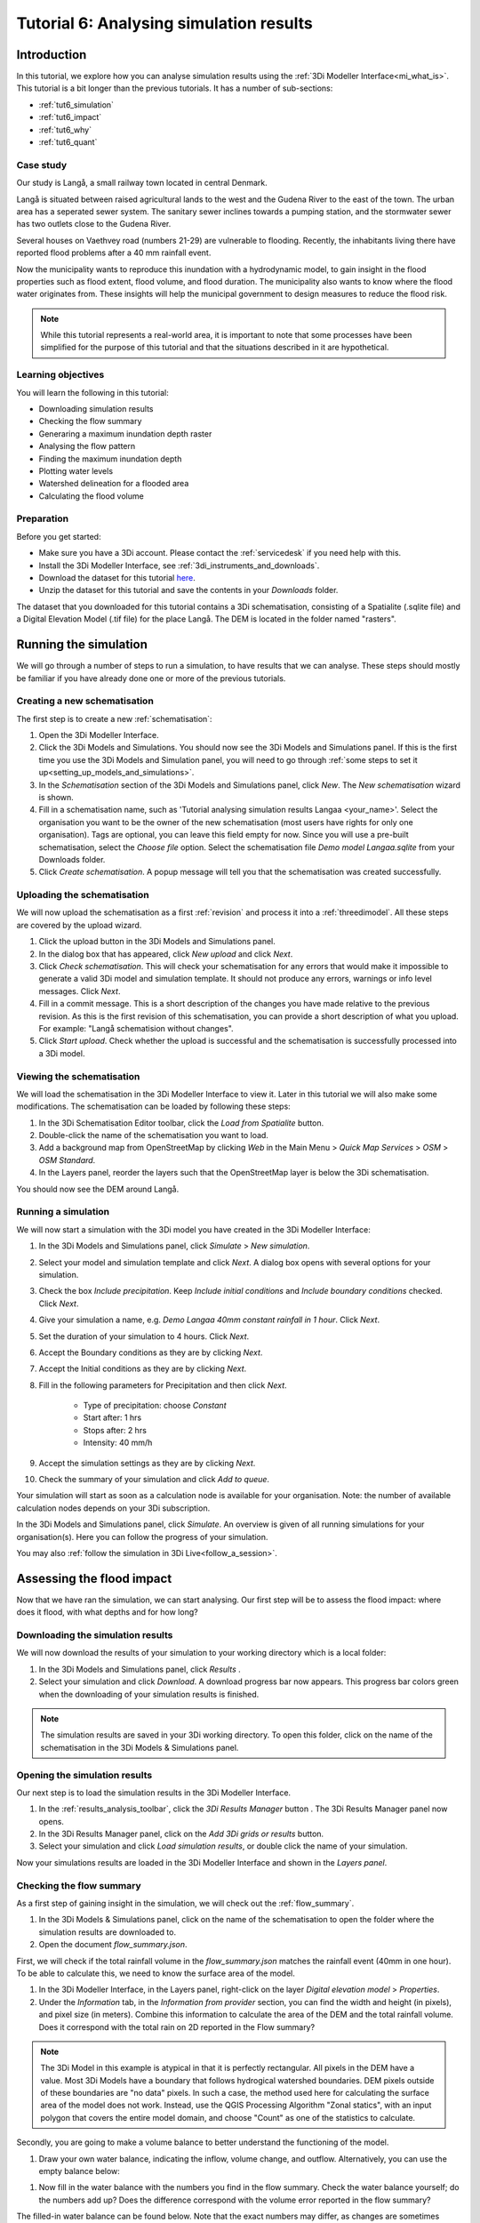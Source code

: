 Tutorial 6: Analysing simulation results
========================================

Introduction
------------

In this tutorial, we explore how you can analyse simulation results using the :ref:`3Di Modeller Interface<mi_what_is>`. This tutorial is a bit longer than the previous tutorials. It has a number of sub-sections:

- :ref:`tut6_simulation`
- :ref:`tut6_impact`
- :ref:`tut6_why`
- :ref:`tut6_quant`


Case study
##########

Our study is Langå, a small railway town located in central Denmark. 

.. image:: /image/e_langaa_overview_map.png
	:scale: 100%
	:alt: Overview of the modelled area: Langå, Denmark

Langå is situated between raised agricultural lands to the west and the Gudena River to the east of the town. The urban area has a seperated sewer system. The sanitary sewer inclines towards a pumping station, and the stormwater sewer has two outlets close to the Gudena River.

Several houses on Vaethvey road (numbers 21-29) are vulnerable to flooding. Recently, the inhabitants living there have reported flood problems after a 40 mm rainfall event. 

.. image:: /image/e_langaa_aoi.png
	:scale: 80%
	:alt: Vaethvey road 21-29, Langå, Denmark

Now the municipality wants to reproduce this inundation with a hydrodynamic model, to gain insight in the flood properties such as flood extent, flood volume, and flood duration. The municipality also wants to know where the flood water originates from. These insights will help the municipal government to design measures to reduce the flood risk.  

.. note::
    While this tutorial represents a real-world area, it is important to note that some processes have been simplified for the purpose of this tutorial and that the situations described in it are hypothetical.


Learning objectives
###################

You will learn the following in this tutorial:

- Downloading simulation results

- Checking the flow summary

- Generaring a maximum inundation depth raster

- Analysing the flow pattern

- Finding the maximum inundation depth

- Plotting water levels

- Watershed delineation for a flooded area

- Calculating the flood volume


Preparation
###########

Before you get started:

* Make sure you have a 3Di account. Please contact the :ref:`servicedesk` if you need help with this.
* Install the 3Di Modeller Interface, see :ref:`3di_instruments_and_downloads`.
* Download the dataset for this tutorial `here <https://nens.lizard.net/media/3di-tutorials/langaa.zip>`_.
* Unzip the dataset for this tutorial and save the contents in your *Downloads* folder.

The dataset that you downloaded for this tutorial contains a 3Di schematisation, consisting of a Spatialite (.sqlite file) and a Digital Elevation Model (.tif file) for the place Langå. The DEM is located in the folder named "rasters".

.. _tut6_simulation:

Running the simulation
----------------------

We will go through a number of steps to run a simulation, to have results that we can analyse. These steps should mostly be familiar if you have already done one or more of the previous tutorials. 

Creating a new schematisation
#############################

The first step is to create a new :ref:`schematisation`:

#) Open the 3Di Modeller Interface.

#) Click the |modelsSimulations| 3Di Models and Simulations. You should now see the 3Di Models and Simulations panel. If this is the first time you use the 3Di Models and Simulation panel, you will need to go through :ref:`some steps to set it up<setting_up_models_and_simulations>`.

#) In the *Schematisation* section of the 3Di Models and Simulations panel, click |newschematisation| *New*. The *New schematisation* wizard is shown.

#) Fill in a schematisation name, such as 'Tutorial analysing simulation results Langaa <your_name>'. Select the organisation you want to be the owner of the new schematisation (most users have rights for only one organisation). Tags are optional, you can leave this field empty for now. Since you will use a pre-built schematisation, select the *Choose file* option. Select the schematisation file *Demo model Langaa.sqlite* from your Downloads folder.

#) Click *Create schematisation*. A popup message will tell you that the schematisation was created successfully.


.. _tut6_upload:

Uploading the schematisation
############################

We will now upload the schematisation as a first :ref:`revision` and process it into a :ref:`threedimodel`. All these steps are covered by the upload wizard.

#) Click the |upload| upload button in the 3Di Models and Simulations panel.

#) In the dialog box that has appeared, click *New upload* and click *Next*.

#) Click *Check schematisation*. This will check your schematisation for any errors that would make it impossible to generate a valid 3Di model and simulation template. It should not produce any errors, warnings or info level messages. Click *Next*.

#) Fill in a commit message. This is a short description of the changes you have made relative to the previous revision. As this is the first revision of this schematisation, you can provide a short description of what you upload. For example: "Langå schematision without changes".

#) Click *Start upload*. Check whether the upload is successful and the schematisation is successfully processed into a 3Di model.  


Viewing the schematisation
##########################

We will load the schematisation in the 3Di Modeller Interface to view it. Later in this tutorial we will also make some modifications. The schematisation can be loaded by following these steps:

#) In the 3Di Schematisation Editor toolbar, click the |load_from_spatialite| *Load from Spatialite* button.

#) Double-click the name of the schematisation you want to load.

#) Add a background map from OpenStreetMap by clicking *Web* in the Main Menu > *Quick Map Services* > *OSM* > *OSM Standard*. 

#) In the Layers panel, reorder the layers such that the OpenStreetMap layer is below the 3Di schematisation.

You should now see the DEM around Langå.

.. _tut6_run_sim:

Running a simulation
####################

We will now start a simulation with the 3Di model you have created in the 3Di Modeller Interface: 

#) In the 3Di Models and Simulations panel, click |simulate| *Simulate*  > *New simulation*.  

#) Select your model and simulation template and click *Next*. A dialog box opens with several options for your simulation.  

#) Check the box *Include precipitation*. Keep *Include initial conditions* and *Include boundary conditions* checked. Click *Next*.

#) Give your simulation a name, e.g. *Demo Langaa 40mm constant rainfall in 1 hour*. Click *Next*.

#) Set the duration of your simulation to 4 hours. Click *Next*.

#) Accept the Boundary conditions as they are by clicking *Next*.

#) Accept the Initial conditions as they are by clicking *Next*.

#) Fill in the following parameters for Precipitation and then click *Next*.

    * Type of precipitation: choose *Constant*
    * Start after: 1 hrs
    * Stops after: 2 hrs
    * Intensity: 40 mm/h

#) Accept the simulation settings as they are by clicking *Next*. 

#) Check the summary of your simulation and click *Add to queue*.  

Your simulation will start as soon as a calculation node is available for your organisation. Note: the number of available calculation nodes depends on your 3Di subscription. 

In the 3Di Models and Simulations panel, click *Simulate*. An overview is given of all running simulations for your organisation(s). Here you can follow the progress of your simulation.

You may also :ref:`follow the simulation in 3Di Live<follow_a_session>`.

.. _tut6_impact:

Assessing the flood impact
--------------------------

Now that we have ran the simulation, we can start analysing. Our first step will be to assess the flood impact: where does it flood, with what depths and for how long?


Downloading the simulation results
##################################

We will now download the results of your simulation to your working directory which is a local folder: 

#) In the 3Di Models and Simulations panel, click *Results* |download_results|.

#) Select your simulation and click *Download*. A download progress bar now appears. This progress bar colors green when the downloading of your simulation results is finished.  

.. note::
  The simulation results are saved in your 3Di working directory. To open this folder, click on the name of the schematisation in the 3Di Models & Simulations panel.


.. _tut6_open_sim_results:

Opening the simulation results
##############################

Our next step is to load the simulation results in the 3Di Modeller Interface.

#) In the :ref:`results_analysis_toolbar`, click the *3Di Results Manager* button |results_manager|. The 3Di Results Manager panel now opens.

#) In the 3Di Results Manager panel, click on the |add_results| *Add 3Di grids or results* button.

#) Select your simulation and click *Load simulation results*, or double click the name of your simulation.

Now your simulations results are loaded in the 3Di Modeller Interface and shown in the *Layers panel*.


Checking the flow summary
#########################

As a first step of gaining insight in the simulation, we will check out the :ref:`flow_summary`. 

#) In the 3Di Models & Simulations panel, click on the name of the schematisation to open the folder where the simulation results are downloaded to. 

#) Open the document *flow_summary.json*.

First, we will check if the total rainfall volume in the *flow_summary.json* matches the rainfall event (40mm in one hour). To be able to calculate this, we need to know the surface area of the model.

#) In the 3Di Modeller Interface, in the Layers panel, right-click on the layer *Digital elevation model* > *Properties*. 

#) Under the *Information* tab, in the *Information from provider* section, you can find the width and height (in pixels), and pixel size (in meters). Combine this information to calculate the area of the DEM and the total rainfall volume. Does it correspond with the total rain on 2D reported in the Flow summary? 

.. note::
   The 3Di Model in this example is atypical in that it is perfectly rectangular. All pixels in the DEM have a value. Most 3Di Models have a boundary that follows hydrogical watershed boundaries. DEM pixels outside of these boundaries are "no data" pixels. In such a case, the method used here for calculating the surface area of the model does not work. Instead, use the QGIS Processing Algorithm "Zonal statics", with an input polygon that covers the entire model domain, and choose "Count" as one of the statistics to calculate.

Secondly, you are going to make a volume balance to better understand the functioning of the model.

#) Draw your own water balance, indicating the inflow, volume change, and outflow. Alternatively, you can use the empty balance below:

|langaa_waterbalans_leeg|

#) Now fill in the water balance with the numbers you find in the flow summary. Check the water balance yourself; do the numbers add up? Does the difference correspond with the volume error reported in the flow summary?

The filled-in water balance can be found below. Note that the exact numbers may differ, as changes are sometimes made to the tutorial model.

|langaa_waterbalans_antwoord|


Generating the maximum water depth raster
#########################################

In this step, we are going generate a maximum inundation depth map. 

#) Open the *Processing Toolbox* (*Main Menu* > *Processing* > *Toolbox*). 

#) In the Processing Toolbox panel, click on *3Di* > *Post-process results* > then double click *Maximum water depth / level raster*. 

Now a new panel opens where we can define the settings for the maximum water depth raster that we are going to create.  

#) Select your gridadmin.h5 file by clicking on the browse button and browse to your working directory folder (e.g. C:\3Di_schematisations) > Demo model Langaa > revision 1 > results >  Demo Langa 40mm constant rainfall in 1 hour > gridadmin.h5.

#) Select your simulation results file (results_3di.nc). This file is located in the same directory as the gridadmin.h5 file.

#) Select the DEM (Digital Elevation Model) by clicking on the browse button under DEM. Browse to your working directory > Demo model Langaa > work in progress > schematisation >  rasters > Elevation_model_Langaa.tif.

#) Set the Interpolation mode to *Interpolated water depth*.

#) Set the destination file path for water depth/level raster by clicking the browse button. Browse to your working directory > Demo model Langaa > revision 1 > results. 

#) Write the file name max_water_depth_interpolated.tif.

#) Click *Run*.

When finished, the raster will automaticaly appear in the *Layers* panel. Now we are going to add a basic styling to this raster.

#) In the *Layers* panel, double click the layer max_water_depth_interpolated. The Layer Properties window opens.

#) In the layer properties window, the *Symbology* tab (at the left side).

#) Set *Render type* to *Singleband pseudocolor*.

#) Set *Color ramp*/ to Blues.

#) Fill in 0.0 as Min value and 0.5 as Max value. These are units in meters.

We will now make all water depths between 0 and 1 cm transparent.

#) In the *Transparency* tab, under *Custom transparency options*, click the + button.

#) For *From*, fill in 0; for *To*, fill in 0.01.

#) Click *OK*.

The result should look like this:

.. image:: /image/langaa_water_depth.png
	:scale: 80%
	:alt: Maximum water depth map


Finding the maximum inundation depth
####################################

We are going to use the Value Tool to view the inundation depth in our study area using the maximum water depth raster.

#) First, make sure the maximum water depth raster is visible. In the Layers panel, check the layer *max_water_depth_interpolated*. 

#) In the Attributes Toolbar, click on the |value_tool| Value Tool button. Now the Value Tool panels opens.

#) Now zoom in to our study area; with your mouse, hoover over the inundated area. In the Value Tool panel, you can read the raster values, i.e. the maximum inundation depth. Find that the inundation is up to 75 cm.


How long does the inundation last?
##################################

The maximum water depth map gives insight in *where* the flooding occurs, but does not show *when* this happens. Plotting a time series of the water level will give this insight.

#) In the 3Di Result Analysis Toolbar, click on the *Time series plotter* icon. Now the 3Di Time series plotter panel opens.

#) In the 3Di Time series plotter panel, click on *Pick nodes/cells*. 

#) Click on a 2D surface water node in the inundated area near Vaethvey 21-29. A graph is plotted for the selected 2D node. Note: make sure that in the upper right drop-down menu of the 3Di Time series plotter panel, the selected variable is *Water level*.

#) Look at the graph. When does the water level start rising? When does the peak occur and why? Why does the rate of rise decrease leading up to the peak? Is the decrease after the peak faster or slower than the increase? What does this graph tell you about the drainage situation at this location?

.. note::
    If your subscription also includes the Scenario Archive, you can add a WMS layer of the water depth, and use the Temporal Controller to navigate through its time steps. This will give you additional insight in the progression of the flood through time.


.. _tut6_why:

Why does the inundation occur?
------------------------------

Now that we have established the impact and severity of the flooding, we will look into why it happens at this location. If we know where the water comes from, we know where we can add extra buffer capacity. If we know which routes the water follows, we may be able to change those routes. We may also be able to drain water from the area more quickly.

Analysing the flow pattern
##########################

We will start by visualising the flow pattern. Make sure you have :ref:`added the results<tut6_open_sim_results>` in the *3Di Results Manager*. 

#) In the *3Di Results Manager* panel, click the |closed_eye| icon. 

In the *Layers* panel, the node, flowline and cell layers have been renamed to the variable that is visualised. 

#) Toggle the *Node* and *Cell* layers ("Water level [m MSL]") to invisible.

You now see the net cumulative discharge over the whole simulation for each flowline. You may move the time slider in the *Temporal Controller* at the top of the screen to view the results for earlier moments in the simulation. In the 3Di Results Manager panel, you can also change the visualised variable to *Discharge* to get a snapshot of the situation at the time step you have navigated to in the *Temporal Controller*.

#) Zoom out from the Vaethvey a bit. Can you see the flow route(s) the water follows to flow to our problem area? By which route(s) does the water leave?

Another way to analyse the flow pattern is by using the *3Di Results Aggregation* tool. 

#) Switch off the flow visualisation by clicking the *Eye* icon in the *3Di Results Manager* panel. 

#) Click |resultsaggregationtoolbar| *3Di Result Aggregation* in the *3Di Results Analysis toolbar*. A pop-up screen will appear.
 
#) In the *Input* tab, the simulation result is selected automatically.

#) Under *Preset*, select *Flow pattern*. If you are interested, you can play around with the other presets options later. Click *OK*. The flow pattern will now be derived and thre resulting layer will be added to the project. 

.. note::
    The layer *Flow pattern (nodes)* shows an arrow for each calculation node; the layer *Flow pattern (nodes)_resampled_nodes* is based on the same data, but spatial interpolation has been applied to downsample the data to the resolution of the smallest calculation cell in the model. 

#) In the *Layers* panel, right-click the group *3Di Results* > *Zoom to Group*. Look at the elevation map and the flow pattern; note that the water flows from the higher areas towards the lower areas and a large part eventually ends up in the river.

The result should like like this:

.. image:: /image/langaa_flow_pattern.png
	:scale: 80%
	:alt: Flow pattern

#) You can zoom in on the flow pattern to discern the individual arrows. As you can see, the direction of the arrow indicates the direction of the flow. The colour of the arrow is scaled with the discharge.


Watershed delineation for a flooded area
########################################

Another quick way to find out where the flood water comes from is using the *Watershed Tool*. The Watershed Tool allows you to determine the upstream and downstream catchment at any point or area.

#) First, we have to make sure the maximum water depth raster is visible and the results from the previous step are hidden. In the *Layers* panel, check the layer *max_water_depth_interpolated*. In the group *3Di Results* > *{name of your 3Di Model}*, uncheck the group *Result aggregation outputs*. 

#) In the group *3Di Results* > *{name of your 3Di Model}* > *Computational grid*, make sure all the layers and the group itself are checked, so that the nodes are visible.

#)	Now, open the Watershed tool |watershed_tool| in the 3Di Results Analysis toolbar.
 
#)	In the Watershed tool panel, define the *Input*: select your simulations results under *3Di results*.

#)	Leave the *Settings* as they are.

#)	In the section *Target nodes*, click *Click on canvas* to activate the map tool. On the map canvas, click on a node in the inundated area near Vaethvey 21-29.
 
The tool automatically calculates the upstream catchment area for the nodes that you selected. By choosing *Clear results*, the catchment will disappear and you can choose different nodes to derive the upstream catchment for.

#)	In the *Output* section, check the *Downstream* option and uncheck the *Upstream* option. The result gives us a indication of how the flood volume is drained during and after the event.

The upstream and downstream areas for Vaethvey 21-29 should look like this:


.. image:: /image/langaa_watershed_output.png
	:scale: 80%
	:alt: Watershed tool output

#) Using the methods outlined above, can you identify a suitable location for a flood retention basin?

.. tip::
    Use a satellite imagery background map to help you assess the suitability of the chosen location. Click *Main Menu* > *Web* > *QuickMapServices* > *Search QMS*. In the QMS panel that opens, search for "Satellite". Choose the option you like, e.g. Google, Esri, or Bing Maps.


.. _tut6_quant:

Quantification of the flood volume
----------------------------------

Now that we know *where* additional storage or buffer capacity would be helpful, we need to estimate how much storage is needed, so that we can use the correct dimensions in the design of our measure.

.. _tut6_calc_flood_volume

Calculating the flood volume
############################

To determine the flood volume in our study area, we are going to use the *Water balance tool*. This tool calculates a water balance for each time step for a given area. We will start by creating a polygon layer that defines the area we want to make a water balance for.

#) Click *Main Menu* > *Layer* > *Create new layer* > *New Temporary Scratch Layer*. Fill in the following values:

    - Layer name: "Flood risk area"
	- Geometry type: Polygon
	- CRS: EPSG:4094 - ETRS89 / DKTM2
	- You do not have to add any fields
	- Click OK

#) The new layer is added to the project in edit mode. Click |add_polygon| *Add Polygon Feature* in the main toolbar.

#) Draw a polygon around the Vaethvey 21-29 area, stop the editing session and save your edits. The polygon should look more or less like this:


.. image:: /image/langaa_water_balance_polygon.png
	:scale: 80%
	:alt: Water balance polygon


#)	Click the Water balance tool button |water_balance_tool| in the 3Di Results Analysis toolbar.  
 
#)	Choose *Select polygon* and click on the polygon. Choose *Flood prone area* in the context menu. The tool will now automatically calculate and visualize the water balance for this area.

#)	In the water balance plot, you can either show discharge (m³/s) or volumes (cumulative discharge, m³). The tool is automatically set to discharge. Now change to volume by using the dropdown menu and choose the *m³ cumulative* option. 
 
#)	In the graph, the cumulative volumes of water for flows are displayed. At the right side, you can activate and deactivate different the flows. Hover over the different components to see which ones are indicated in the graph. 

The main component that is of interest in this question is *2D flow*. Notice that the graph displays both a positive and negative cumulative 2D Flow. The positive 2D flow indicates flow into the polygon, the negative 2D flow indicates flow out of the polygon. The net 2D flow (change in storage) is represented by the dotted red line, representing the *volume change 2D*. Use your mouse to zoom in on the y-axis. You can check the net 2D volume change at the end of the simulation, which should be around 2000 m³. 

#) What is the total (gross) inflow into the polygon?

.. _tut6_apply_measures:

Applying measures
------------------

The last step is to include the new retention area in the model, to see if it works as intended. Based on our analysis and the suitability of the terrain, the following location is chosen as retention area:

.. image:: /image/langaa_retention_area.png
	:scale: 80%
	:alt: Retention area location

Drawing the retention area polygon
##################################

#) Create a new scratch layer, in the same way as you did in :ref:`tut6_calc_flood_volume`. Name it "Retention area".

#) Draw the new retention area on the map.

#) Make sure the layer "Retention area" is selected in the *Layers* panel.

#) Click *Main Menu* > *View* > *Panels* > *Layer styling* to open the Layer Styling panel.

#) In the *Layer Styling* panel, go to the *Labels* tab and set it to *Single labels*

#) In the *Value* input, type ``round($area)``. Now click anywhere outside that input field. The Retention area polygon should now be labelled with its surface area (in square meters). 

#) In the sub-tab *Buffer*, check the box *Draw text buffer* to make the label easier to read.

#) How deep must the retention area be so that it can contain all the water that flows into the flood prone area at Vaethvey 21-29?

#) Use the |value_tool| *Value Tool* to find out what the current elevation is within the new retention area. What should be the new elevation of the bottom of the retention area?


Editing the DEM
###############

We will now use this polygon to edit the DEM, so that we can assess the effect of the new retention area.

#) Open the *Processing Toolbox* (*Main Menu* > *Processing* > *Toolbox*). 

#) In the search bar, type "Rasterize"

#) Open the Processing Algorithm "GDAL > Vector Conversion > Rasterize (overwrite with fixed value)"

#) Fill in the following parameters:
    
	- Input vector layer: "Retention area"
	- Input raster layer: "Digital Elevation Model [m MSL]"
	- A fixed value to burn: fill in the new elevation that you have calculated in the previous step

#) Click OK and wait for the processing algorithm to finish.

#) When the processing algorithm is finished, use the *Value Tool* to check if the new value has been burned into the DEM correctly.

Running a simulation with the edited DEM
######################################## 

You can now repeat the steps you have done earlier in this tutorial to check if the measure has been effective.

- :ref:`tut6_upload`

- :ref:`tut6_run_sim`

- :ref:`tut6_impact`

Has this measure solved the whole flood problem for Vaethvey 21-29? If not, what additional measures can be taken?

Congratulations
###############

Well done! You have finished the tutorial Analysing simulation results! 

If you would like to learn more about the tools available for analysing your 3Di simulation results, check out the :ref:`mi_analysing_results` section of the 3Di Modeller Interface User Manual.


.. |langaa_waterbalans_leeg| image:: /image/langaa_waterbalans_leeg.png
	:scale: 100%

.. |langaa_waterbalans_antwoord| image:: /image/langaa_waterbalans_antwoord.png
	:scale: 100%

.. |load_from_spatialite| image:: /image/pictogram_load_from_spatialite.png
	:scale: 80%

.. |toggle_editing| image:: /image/pictogram_toggle_editing.png
    :scale: 80%

.. |add_polygon| image:: /image/pictogram_addpolygon.png
    :scale: 80%

.. |add_line| image:: /image/pictogram_addline.png
    :scale: 80%

.. |add_point| image:: /image/pictogram_addpoint.png
    :scale: 80%

.. |add_results| image:: /image/pictogram_add_results.png
    :scale: 80%

.. |upload| image:: /image/pictogram_upload_schematisation.png
    :scale: 80%

.. |modelsSimulations| image:: /image/pictogram_modelsandsimulations.png
    :scale: 90%

.. |save_to_spatialite| image:: /image/pictogram_save_to_spatialite.png
	:scale: 80%

.. |newschematisation| image:: /image/pictogram_newschematisation.png
    :scale: 80%

.. |simulate| image:: /image/pictogram_simulate.png
    :scale: 80%
	
.. |download_results| image:: /image/pictogram_download_results.png
    :scale: 80%

.. |results_manager| image:: /image/i_3di_results_analysis_toolbar_results_manager.png
    :scale: 25%
	
.. |closed_eye| image:: /image/pictogram_temporal_controller_load_results_closed_eye.png
	:scale: 100%

.. |resultsaggregationtoolbar| image:: image/i_3di_results_analysis_toolbar_aggregation.png
	:scale: 25%

.. |watershed_tool| image:: image/i_3di_results_analysis_toolbar_watershed.png
	:scale: 25%
	
.. |water_balance_tool| image:: image/i_3di_results_analysis_toolbar_waterbalance.png
	:scale: 25%

.. |value_tool| image:: image/value_tool.png
	:scale: 50%

.. |new_geopackage| image:: image/new_geopackage.png
	:scale: 100%

